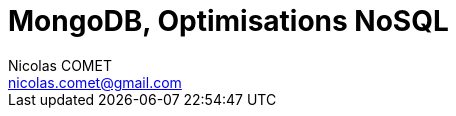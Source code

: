 = {lecture}
Nicolas COMET <nicolas.comet@gmail.com>
:lecture: MongoDB, Optimisations NoSQL
:level: M2 Développement
:year: 2023-2024